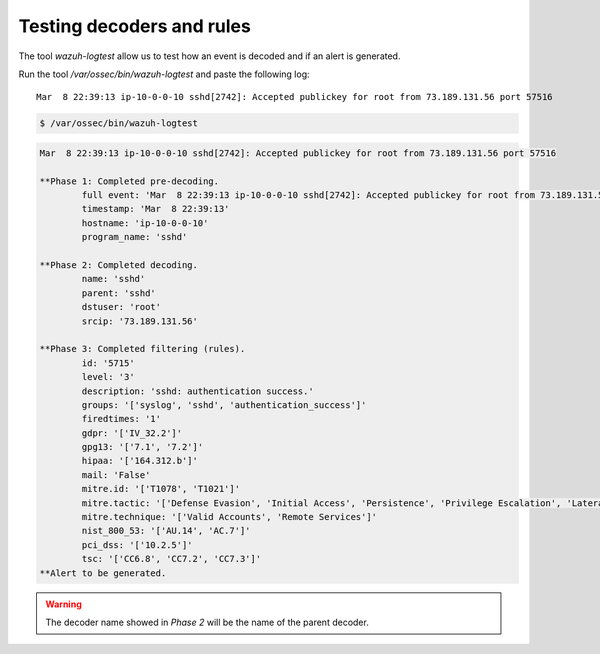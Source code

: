.. Copyright (C) 2021 Wazuh, Inc.

.. _ruleset_testing:

Testing decoders and rules
===============================

The tool *wazuh-logtest* allow us to test how an event is decoded and if an alert is generated.

Run the tool */var/ossec/bin/wazuh-logtest* and paste the following log::

    Mar  8 22:39:13 ip-10-0-0-10 sshd[2742]: Accepted publickey for root from 73.189.131.56 port 57516


.. code-block:: console

    $ /var/ossec/bin/wazuh-logtest

.. code-block:: none
    :class: output

    Mar  8 22:39:13 ip-10-0-0-10 sshd[2742]: Accepted publickey for root from 73.189.131.56 port 57516

    **Phase 1: Completed pre-decoding.
            full event: 'Mar  8 22:39:13 ip-10-0-0-10 sshd[2742]: Accepted publickey for root from 73.189.131.56 port 57516'
            timestamp: 'Mar  8 22:39:13'
            hostname: 'ip-10-0-0-10'
            program_name: 'sshd'

    **Phase 2: Completed decoding.
            name: 'sshd'
            parent: 'sshd'
            dstuser: 'root'
            srcip: '73.189.131.56'

    **Phase 3: Completed filtering (rules).
            id: '5715'
            level: '3'
            description: 'sshd: authentication success.'
            groups: '['syslog', 'sshd', 'authentication_success']'
            firedtimes: '1'
            gdpr: '['IV_32.2']'
            gpg13: '['7.1', '7.2']'
            hipaa: '['164.312.b']'
            mail: 'False'
            mitre.id: '['T1078', 'T1021']'
            mitre.tactic: '['Defense Evasion', 'Initial Access', 'Persistence', 'Privilege Escalation', 'Lateral Movement']'
            mitre.technique: '['Valid Accounts', 'Remote Services']'
            nist_800_53: '['AU.14', 'AC.7']'
            pci_dss: '['10.2.5']'
            tsc: '['CC6.8', 'CC7.2', 'CC7.3']'
    **Alert to be generated.

.. warning::

    The decoder name showed in *Phase 2* will be the name of the parent decoder.
